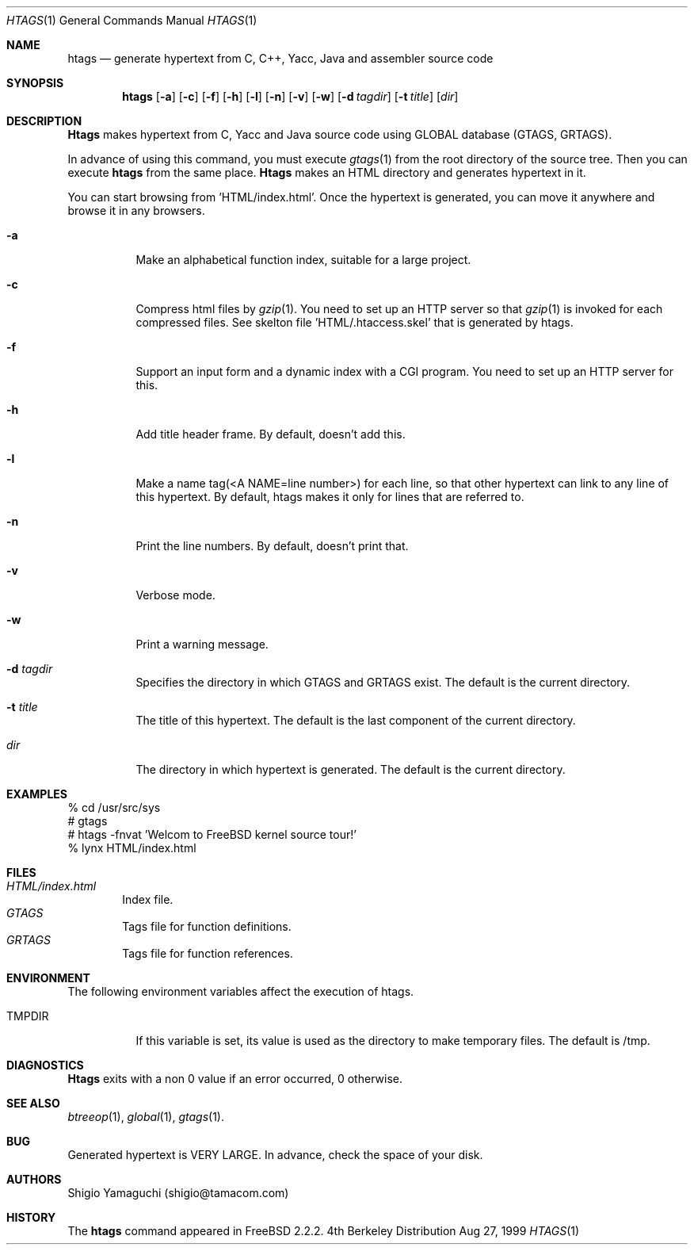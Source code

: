 .\"
.\" Copyright (c) 1996, 1997, 1998, 1999
.\"            Shigio Yamaguchi. All rights reserved.
.\" Copyright (c) 1999
.\"            Tama Communications Corporation. All rights reserved.
.\"
.\" Redistribution and use in source and binary forms, with or without
.\" modification, are permitted provided that the following conditions
.\" are met:
.\" 1. Redistributions of source code must retain the above copyright
.\"    notice, this list of conditions and the following disclaimer.
.\" 2. Redistributions in binary form must reproduce the above copyright
.\"    notice, this list of conditions and the following disclaimer in the
.\"    documentation and/or other materials provided with the distribution.
.\" 3. All advertising materials mentioning features or use of this software
.\"    must display the following acknowledgement:
.\"      This product includes software developed by Tama Communications
.\"      Corporation and its contributors.
.\" 4. Neither the name of the author nor the names of any co-contributors
.\"    may be used to endorse or promote products derived from this software
.\"    without specific prior written permission.
.\" 
.\" THIS SOFTWARE IS PROVIDED BY THE AUTHOR AND CONTRIBUTORS ``AS IS'' AND
.\" ANY EXPRESS OR IMPLIED WARRANTIES, INCLUDING, BUT NOT LIMITED TO, THE
.\" IMPLIED WARRANTIES OF MERCHANTABILITY AND FITNESS FOR A PARTICULAR PURPOSE
.\" ARE DISCLAIMED.  IN NO EVENT SHALL THE AUTHOR OR CONTRIBUTORS BE LIABLE
.\" FOR ANY DIRECT, INDIRECT, INCIDENTAL, SPECIAL, EXEMPLARY, OR CONSEQUENTIAL
.\" DAMAGES (INCLUDING, BUT NOT LIMITED TO, PROCUREMENT OF SUBSTITUTE GOODS
.\" OR SERVICES; LOSS OF USE, DATA, OR PROFITS; OR BUSINESS INTERRUPTION)
.\" HOWEVER CAUSED AND ON ANY THEORY OF LIABILITY, WHETHER IN CONTRACT, STRICT
.\" LIABILITY, OR TORT (INCLUDING NEGLIGENCE OR OTHERWISE) ARISING IN ANY WAY
.\" OUT OF THE USE OF THIS SOFTWARE, EVEN IF ADVISED OF THE POSSIBILITY OF
.\" SUCH DAMAGE.
.\"
.Dd Aug 27, 1999
.Dt HTAGS 1
.Os BSD 4
.Sh NAME
.Nm htags
.Nd generate hypertext from C, C++, Yacc, Java and assembler source code
.Sh SYNOPSIS
.Nm htags
.Op Fl a
.Op Fl c
.Op Fl f
.Op Fl h
.Op Fl l
.Op Fl n
.Op Fl v
.Op Fl w
.Op Fl d Ar tagdir
.Op Fl t Ar title
.Op Ar dir
.Sh DESCRIPTION
.Nm Htags
makes hypertext from C, Yacc and Java source code using GLOBAL database (GTAGS, GRTAGS).
.Pp
In advance of using this command, you must execute
.Xr gtags 1
from the root directory of the source tree.
Then you can execute
.Nm htags
from the same place.
.Nm Htags
makes an HTML directory and generates hypertext in it.
.Pp
You can start browsing from 'HTML/index.html'.
Once the hypertext is generated, you can move it anywhere and browse it
in any browsers.
.Pp
.br
.Bl -tag -width Ds
.It Fl a
Make an alphabetical function index, suitable for a large project.
.It Fl c
Compress html files  by
.Xr gzip 1 .
You need to set up an HTTP server so that
.Xr gzip 1
is invoked for each compressed
files. See skelton file 'HTML/.htaccess.skel' that is generated by htags.
.It Fl f
Support an input form and a dynamic index with a CGI program.
You need to set up an HTTP server for this.
.It Fl h
Add title header frame. By default, doesn't add this.
.It Fl l
Make a name tag(<A NAME=line number>) for each line, so that other hypertext
can link to any line of this hypertext.
By default, htags makes it only for lines that are referred to.
.It Fl n
Print the line numbers. By default, doesn't print that.
.It Fl v
Verbose mode.
.It Fl w
Print a warning message.
.It Fl d Ar tagdir
Specifies the directory in which GTAGS and GRTAGS exist. The default is the
current directory.
.It Fl t Ar title
The title of this hypertext. The default is the last component of the
current directory.
.It Ar dir
The directory in which hypertext is generated. The default is the current
directory.
.Sh EXAMPLES
  % cd /usr/src/sys
  # gtags
  # htags -fnvat 'Welcom to FreeBSD kernel source tour!'
  % lynx HTML/index.html
.Sh FILES
.Bl -tag -width tags -compact
.It Pa HTML/index.html
Index file.
.It Pa GTAGS
Tags file for function definitions.
.It Pa GRTAGS
Tags file for function references.
.El
.Sh ENVIRONMENT
The following environment variables affect the execution of htags.
.Pp
.Bl -tag -width indent
.It Ev TMPDIR
If this variable is set, its value is used as the directory to make temporary files.
The default is /tmp.
.Sh DIAGNOSTICS
.Nm Htags
exits with a non 0 value if an error occurred, 0 otherwise.
.Sh SEE ALSO
.Xr btreeop 1 ,
.Xr global 1 ,
.Xr gtags 1 .
.Sh BUG
Generated hypertext is VERY LARGE. In advance, check the space of your disk.
.Sh AUTHORS
Shigio Yamaguchi (shigio@tamacom.com)
.Sh HISTORY
The
.Nm
command appeared in FreeBSD 2.2.2.

